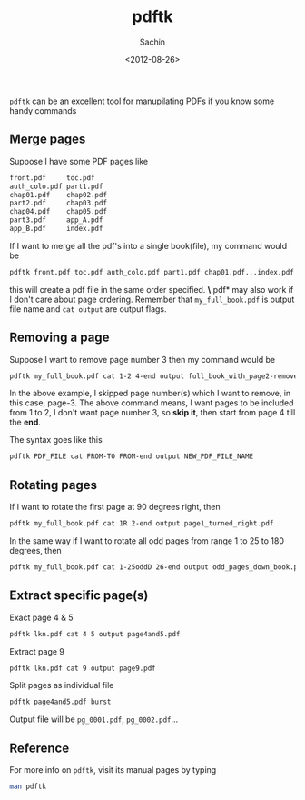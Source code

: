 #+title: pdftk
#+author: Sachin
#+date: <2012-08-26>

=pdftk= can be an excellent tool for manupilating PDFs if you know
some handy commands

** Merge pages
   :PROPERTIES:
   :ID:       4728456a-9bdd-4abf-ac5f-700814f2a201
   :END:

   Suppose I have some PDF pages like
   #+BEGIN_SRC sh
     front.pdf     toc.pdf
     auth_colo.pdf part1.pdf
     chap01.pdf    chap02.pdf
     part2.pdf     chap03.pdf
     chap04.pdf    chap05.pdf
     part3.pdf     app_A.pdf
     app_B.pdf     index.pdf
   #+END_SRC

   If I want to merge all the pdf's into a single book(file), my
   command would be
   #+BEGIN_SRC sh
     pdftk front.pdf toc.pdf auth_colo.pdf part1.pdf chap01.pdf...index.pdf cat output my_full_book.pdf
   #+END_SRC

   this will create a pdf file in the same order specified. *\*.pdf*
   may also work if I don't care about page ordering. Remember that
   =my_full_book.pdf= is output file name and =cat output= are output
   flags.

** Removing a page
   :PROPERTIES:
   :ID:       4c85bf46-3af5-4467-8d83-7bdf776a2714
   :END:

   Suppose I want to remove page number 3 then my command would be
   #+BEGIN_SRC sh
     pdftk my_full_book.pdf cat 1-2 4-end output full_book_with_page2-removed.pdf
   #+END_SRC

   In the above example, I skipped page number(s) which I want to
   remove, in this case, page-3. The above command means, I want pages
   to be included from 1 to 2, I don't want page number 3, so **skip
   it**, then start from page 4 till the **end**.

   The syntax goes like this
   #+BEGIN_SRC sh
     pdftk PDF_FILE cat FROM-TO FROM-end output NEW_PDF_FILE_NAME
   #+END_SRC

** Rotating pages
   :PROPERTIES:
   :ID:       c4158749-508c-4585-82c6-4866a8989957
   :END:

   If I want to rotate the first page at 90 degrees right, then
   #+BEGIN_SRC sh
     pdftk my_full_book.pdf cat 1R 2-end output page1_turned_right.pdf
   #+END_SRC

   In the same way if I want to rotate all odd pages from range 1 to
   25 to 180 degrees, then
   #+BEGIN_SRC sh
     pdftk my_full_book.pdf cat 1-25oddD 26-end output odd_pages_down_book.pdf
   #+END_SRC

** Extract specific page(s)
   :PROPERTIES:
   :ID:       c86e1a25-4d13-459b-bfa7-3dfb0469c301
   :END:

   Exact page 4 & 5
   #+BEGIN_SRC sh
     pdftk lkn.pdf cat 4 5 output page4and5.pdf
   #+END_SRC

   Extract page 9
   #+BEGIN_SRC sh
     pdftk lkn.pdf cat 9 output page9.pdf
   #+END_SRC

   Split pages as individual file
   #+BEGIN_SRC sh
     pdftk page4and5.pdf burst
   #+END_SRC

   Output file will be =pg_0001.pdf=, =pg_0002.pdf=...

** Reference
   :PROPERTIES:
   :ID:       ac358e63-370d-4aa5-b3b7-a12d58ec019e
   :END:

   For more info on =pdftk=, visit its manual pages by typing

   #+BEGIN_SRC sh
     man pdftk
   #+END_SRC
